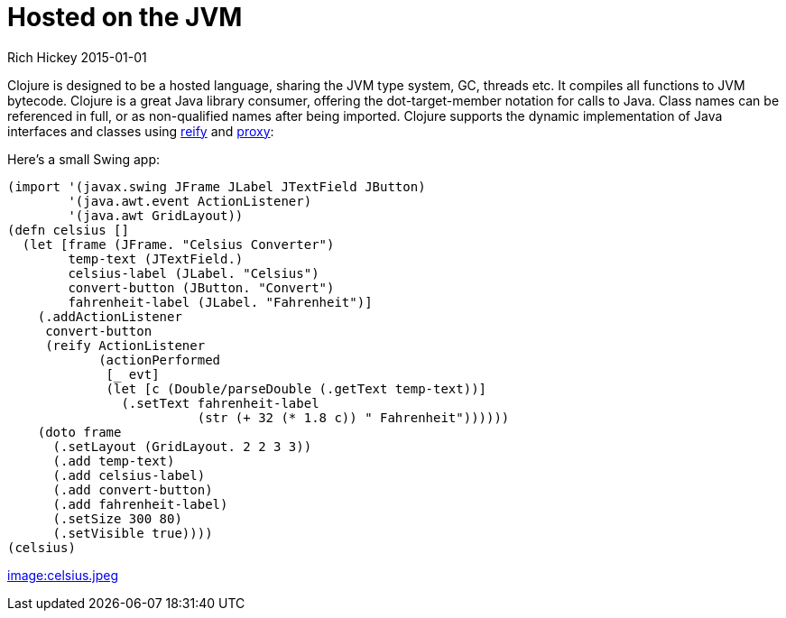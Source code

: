 = Hosted on the JVM
Rich Hickey 2015-01-01
:type: about
:toc: macro
:icons: font
:navlinktext: JVM Hosted
:prevpagehref: concurrent_programming
:prevpagetitle: Concurrent Programming
:nextpagehref: clojurescript
:nextpagetitle: ClojureScript


ifdef::env-github,env-browser[:outfilesuffix: .adoc]

Clojure is designed to be a hosted language, sharing the JVM type system,
GC, threads etc. It compiles all functions to JVM bytecode. Clojure is a
great Java library consumer, offering the dot-target-member notation for
calls to Java. Class names can be referenced in full, or as non-qualified
names after being imported. Clojure supports the dynamic implementation of
Java interfaces and classes using
http://clojure.github.io/clojure/clojure.core-api.html#clojure.core/reify[reify]
and
http://clojure.github.io/clojure/clojure.core-api.html#clojure.core/proxy[proxy]:

Here's a small Swing app:
[source, clojure]
----
(import '(javax.swing JFrame JLabel JTextField JButton)
        '(java.awt.event ActionListener)
        '(java.awt GridLayout))
(defn celsius []
  (let [frame (JFrame. "Celsius Converter")
        temp-text (JTextField.)
        celsius-label (JLabel. "Celsius")
        convert-button (JButton. "Convert")
        fahrenheit-label (JLabel. "Fahrenheit")]
    (.addActionListener
     convert-button
     (reify ActionListener
            (actionPerformed
             [_ evt]
             (let [c (Double/parseDouble (.getText temp-text))]
               (.setText fahrenheit-label
                         (str (+ 32 (* 1.8 c)) " Fahrenheit"))))))
    (doto frame
      (.setLayout (GridLayout. 2 2 3 3))
      (.add temp-text)
      (.add celsius-label)
      (.add convert-button)
      (.add fahrenheit-label)
      (.setSize 300 80)
      (.setVisible true))))
(celsius)
----
<<image:celsius.jpeg#,image:celsius.jpeg>>
